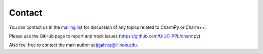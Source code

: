 =======
Contact
=======

You can contact us in the `mailing list`_ for discussion of any topics related to
CharmPy or Charm++.

.. _mailing list: charm@cs.illinois.edu

Please use the GitHub page to report and track issues (https://github.com/UIUC-PPL/charmpy)

Also feel free to contact the main author at jjgalvez@illinois.edu.
